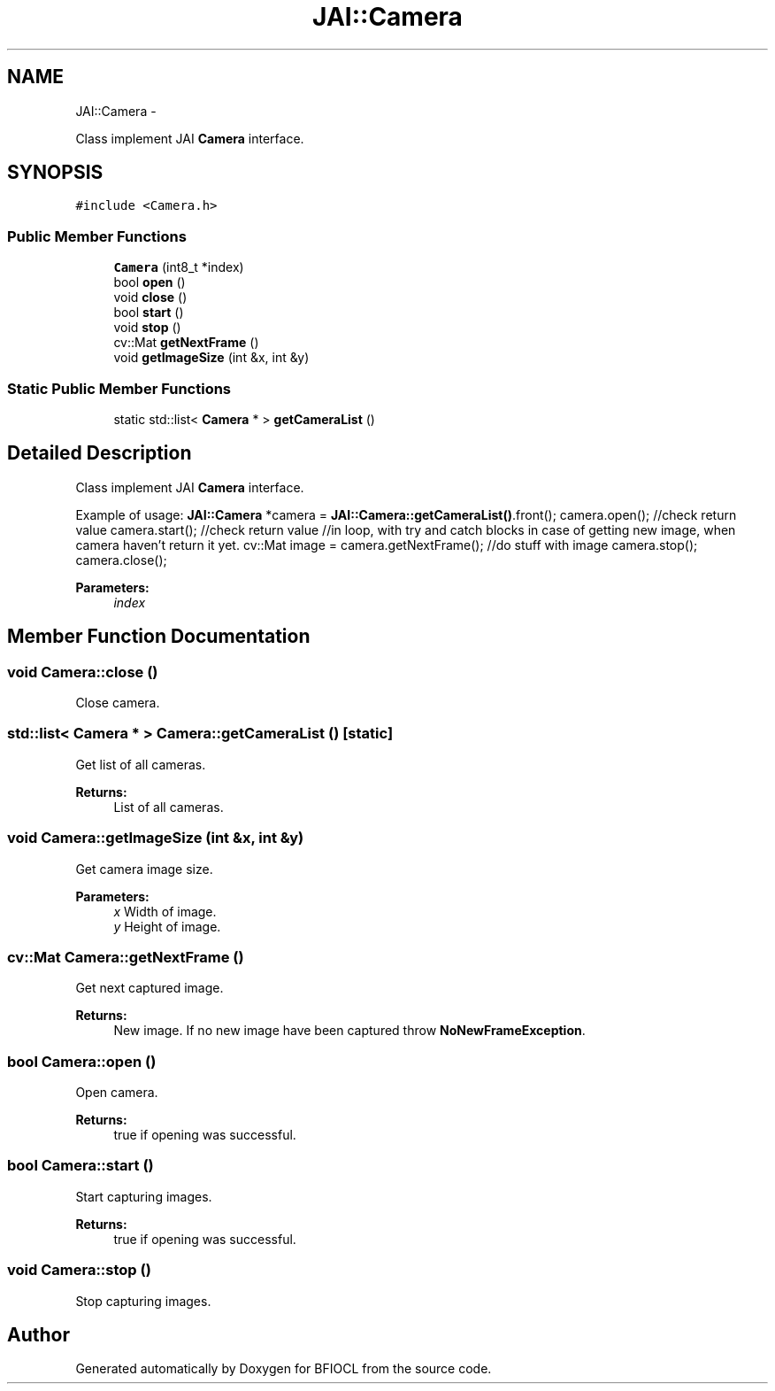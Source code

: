 .TH "JAI::Camera" 3 "Tue Jan 8 2013" "BFIOCL" \" -*- nroff -*-
.ad l
.nh
.SH NAME
JAI::Camera \- 
.PP
Class implement JAI \fBCamera\fP interface\&.  

.SH SYNOPSIS
.br
.PP
.PP
\fC#include <Camera\&.h>\fP
.SS "Public Member Functions"

.in +1c
.ti -1c
.RI "\fBCamera\fP (int8_t *index)"
.br
.ti -1c
.RI "bool \fBopen\fP ()"
.br
.ti -1c
.RI "void \fBclose\fP ()"
.br
.ti -1c
.RI "bool \fBstart\fP ()"
.br
.ti -1c
.RI "void \fBstop\fP ()"
.br
.ti -1c
.RI "cv::Mat \fBgetNextFrame\fP ()"
.br
.ti -1c
.RI "void \fBgetImageSize\fP (int &x, int &y)"
.br
.in -1c
.SS "Static Public Member Functions"

.in +1c
.ti -1c
.RI "static std::list< \fBCamera\fP * > \fBgetCameraList\fP ()"
.br
.in -1c
.SH "Detailed Description"
.PP 
Class implement JAI \fBCamera\fP interface\&. 

Example of usage: \fBJAI::Camera\fP *camera = \fBJAI::Camera::getCameraList()\fP\&.front(); camera\&.open(); //check return value camera\&.start(); //check return value //in loop, with try and catch blocks in case of getting new image, when camera haven't return it yet\&. cv::Mat image = camera\&.getNextFrame(); //do stuff with image camera\&.stop(); camera\&.close(); 
.PP
\fBParameters:\fP
.RS 4
\fIindex\fP 
.RE
.PP

.SH "Member Function Documentation"
.PP 
.SS "void Camera::close ()"
Close camera\&. 
.SS "std::list< \fBCamera\fP * > Camera::getCameraList ()\fC [static]\fP"
Get list of all cameras\&. 
.PP
\fBReturns:\fP
.RS 4
List of all cameras\&. 
.RE
.PP

.SS "void Camera::getImageSize (int &x, int &y)"
Get camera image size\&. 
.PP
\fBParameters:\fP
.RS 4
\fIx\fP Width of image\&. 
.br
\fIy\fP Height of image\&. 
.RE
.PP

.SS "cv::Mat Camera::getNextFrame ()"
Get next captured image\&. 
.PP
\fBReturns:\fP
.RS 4
New image\&. If no new image have been captured throw \fBNoNewFrameException\fP\&. 
.RE
.PP

.SS "bool Camera::open ()"
Open camera\&. 
.PP
\fBReturns:\fP
.RS 4
true if opening was successful\&. 
.RE
.PP

.SS "bool Camera::start ()"
Start capturing images\&. 
.PP
\fBReturns:\fP
.RS 4
true if opening was successful\&. 
.RE
.PP

.SS "void Camera::stop ()"
Stop capturing images\&. 

.SH "Author"
.PP 
Generated automatically by Doxygen for BFIOCL from the source code\&.
